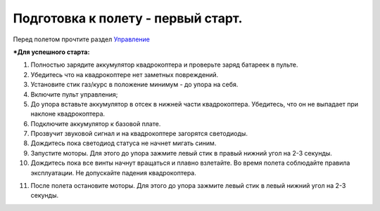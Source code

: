 Подготовка к полету - первый старт.
===================================

Перед полетом прочтите раздел `Управление`_

***Для успешного старта:**

1. Полностью зарядите аккумулятор квадрокоптера и проверьте заряд батареек в пульте.
2. Убедитесь что на квадрокоптере нет заметных повреждений.
3. Установите стик газ/курс в положение минимум - до упора на себя.
4. Включите пульт управления;
5. До упора вставьте аккумулятор в отсек в нижней части квадрокоптера. Убедитесь, что он не выпадает при наклоне квадрокоптера.
6. Подключите аккумулятор к базовой плате.
7. Прозвучит звуковой сигнал и на квадрокоптере загорятся светодиоды.
8. Дождитесь пока светодиод статуса не начнет мигать синим.
9. Запустите моторы. Для этого до упора зажмите левый стик в правый нижний угол на 2-3 секунды.
10. Дождитесь пока все винты начнут вращаться и плавно взлетайте. Во время полета соблюдайте правила эксплуатации. Не допускайте падения квадрокоптера. 

.. _Управление: rc_control.html 

11. После полета остановите моторы. Для этого до упора зажмите левый стик в левый нижний угол на 2-3 секунды.
    
.. image:: /_static/images/flight_preparation.png
	:align: center

 	
 	
